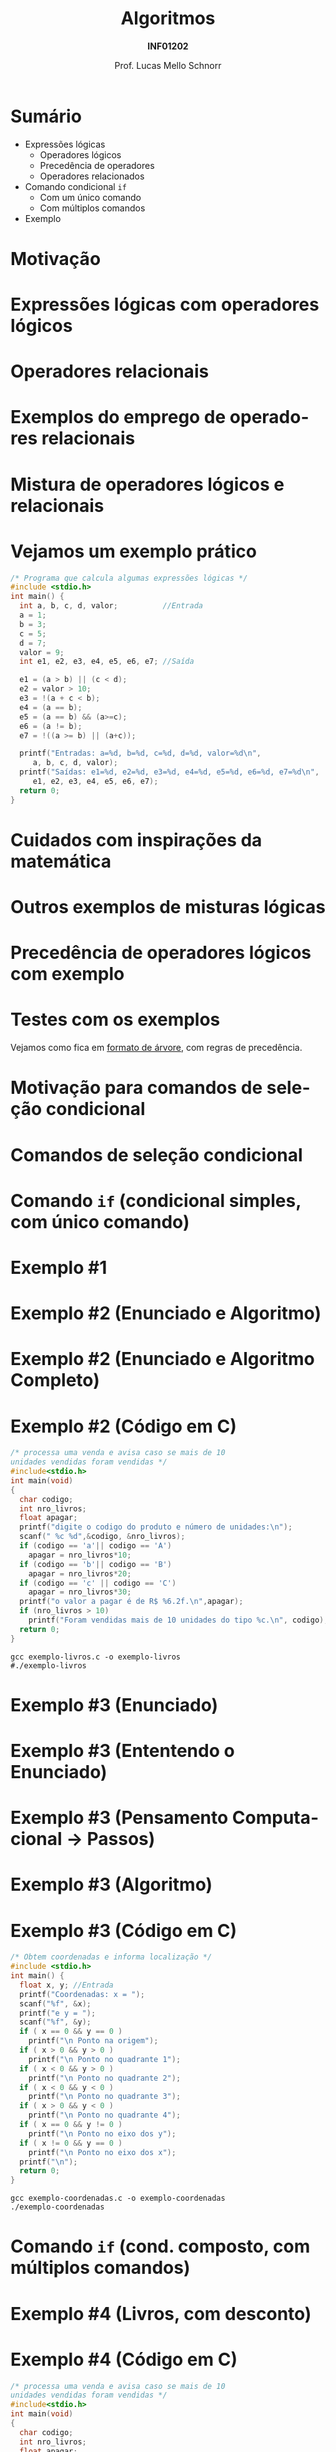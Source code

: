 # -*- coding: utf-8 -*-
# -*- mode: org -*-
#+startup: beamer overview indent
#+LANGUAGE: pt-br
#+TAGS: noexport(n)
#+EXPORT_EXCLUDE_TAGS: noexport
#+EXPORT_SELECT_TAGS: export

#+Title: Algoritmos
#+Subtitle: *INF01202*
#+Author: Prof. Lucas Mello Schnorr
#+Date: \copyleft

#+LaTeX_CLASS: beamer
#+LaTeX_CLASS_OPTIONS: [xcolor=dvipsnames]
#+OPTIONS: title:nil H:1 num:t toc:nil \n:nil @:t ::t |:t ^:t -:t f:t *:t <:t
#+LATEX_HEADER: \input{org-babel.tex}

#+latex: \newcommand{\mytitle}{Comando Condicional de Seleção linebreak =if= e Expressões Lógicas}
#+latex: \mytitleslide

* Sumário

- Expressões lógicas
  - Operadores lógicos
  - Precedência de operadores
  - Operadores relacionados
- Comando condicional =if=
  - Com um único comando
  - Com múltiplos comandos
- Exemplo

* Motivação

#+latex: \cortesia{../../../Algoritmos/Marcelo/aulas/aula04/aula04_slide_11.pdf}{Prof. Marcelo Walter}

* Expressões lógicas com operadores lógicos

#+latex: \cortesia{../../../Algoritmos/Mara/Teoricas/Aula04-If_else_slide_08.pdf}{Prof. Mara Abel}

* Operadores relacionais

#+latex: \cortesia{../../../Algoritmos/Mara/Teoricas/Aula04-If_else_slide_09.pdf}{Prof. Mara Abel}

* Exemplos do emprego de operadores relacionais

#+latex: \cortesia{../../../Algoritmos/Marcelo/aulas/aula04/aula04_slide_14.pdf}{Prof. Marcelo Walter}

* Mistura de operadores lógicos e relacionais

#+latex: \cortesia{../../../Algoritmos/Claudio/Teorica/Aula04-expressoes_e_if_slide_10.pdf}{Prof. Claudio Jung}

* Vejamos um exemplo prático

#+BEGIN_SRC C :tangle e/exemplo-logicos.c
/* Programa que calcula algumas expressões lógicas */
#include <stdio.h>
int main() {
  int a, b, c, d, valor;          //Entrada
  a = 1;
  b = 3;
  c = 5;
  d = 7;
  valor = 9;
  int e1, e2, e3, e4, e5, e6, e7; //Saída

  e1 = (a > b) || (c < d);
  e2 = valor > 10;
  e3 = !(a + c < b);
  e4 = (a == b);
  e5 = (a == b) && (a>=c);
  e6 = (a != b);
  e7 = !((a >= b) || (a+c));

  printf("Entradas: a=%d, b=%d, c=%d, d=%d, valor=%d\n",
	 a, b, c, d, valor);
  printf("Saídas: e1=%d, e2=%d, e3=%d, e4=%d, e5=%d, e6=%d, e7=%d\n",
	 e1, e2, e3, e4, e5, e6, e7);
  return 0;
}
#+END_SRC

* Cuidados com inspirações da matemática

#+latex: \cortesia{../../../Algoritmos/Claudio/Teorica/Aula04-expressoes_e_if_slide_11.pdf}{Prof. Claudio Jung}

* Outros exemplos de misturas lógicas

#+latex: \cortesia{../../../Algoritmos/Mara/Teoricas/Aula04-If_else_slide_12.pdf}{Prof. Mara Abel}

* Precedência de operadores lógicos com exemplo

#+latex: \cortesia{../../../Algoritmos/Mara/Teoricas/Aula04-If_else_slide_13.pdf}{Prof. Mara Abel}

* Testes com os exemplos

#+latex: \cortesia{../../../Algoritmos/Edison/Teoricas/aula04_slide_19.pdf}{Prof. Edison Pignaton de Freitas}

#+BEGIN_CENTER
Vejamos como fica em _formato de árvore_, com regras de precedência.
#+END_CENTER

* Motivação para comandos de seleção condicional

#+latex: \cortesia{../../../Algoritmos/Edison/Teoricas/aula04_slide_21.pdf}{Prof. Edison Pignaton de Freitas}

* Comandos de seleção condicional

#+latex: \cortesia{../../../Algoritmos/Edison/Teoricas/aula04_slide_22.pdf}{Prof. Edison Pignaton de Freitas}

* Comando =if= (condicional simples, com único comando)

#+latex: \cortesia{../../../Algoritmos/Mara/Teoricas/Aula04-If_else_slide_22.pdf}{Prof. Mara Abel}

* Exemplo #1

#+latex: \cortesia{../../../Algoritmos/Mara/Teoricas/Aula04-If_else_slide_23.pdf}{Prof. Mara Abel}

* Exemplo #2 (Enunciado e Algoritmo)

#+latex: \cortesia{../../../Algoritmos/Claudio/Teorica/Aula04-expressoes_e_if_slide_17.pdf}{Prof. Claudio Jung}

* Exemplo #2 (Enunciado e Algoritmo Completo)

#+latex: \cortesia{../../../Algoritmos/Claudio/Teorica/Aula04-expressoes_e_if_slide_18.pdf}{Prof. Claudio Jung}

* Exemplo #2 (Código em C)

#+BEGIN_SRC C :tangle e/exemplo-livros.c
/* processa uma venda e avisa caso se mais de 10
unidades vendidas foram vendidas */
#include<stdio.h>
int main(void)
{
  char codigo;
  int nro_livros;
  float apagar;
  printf("digite o codigo do produto e número de unidades:\n");
  scanf(" %c %d",&codigo, &nro_livros);
  if (codigo == 'a'|| codigo == 'A')
    apagar = nro_livros*10;
  if (codigo == 'b'|| codigo == 'B')
    apagar = nro_livros*20;
  if (codigo == 'c' || codigo == 'C')
    apagar = nro_livros*30;
  printf("o valor a pagar é de R$ %6.2f.\n",apagar);
  if (nro_livros > 10)
    printf("Foram vendidas mais de 10 unidades do tipo %c.\n", codigo);
  return 0;
}
#+END_SRC

#+begin_src shell :results output :dir e
gcc exemplo-livros.c -o exemplo-livros
#./exemplo-livros
#+end_src

#+RESULTS:

* Exemplo #3 (Enunciado)

#+latex: \cortesia{../../../Algoritmos/Mara/Teoricas/Aula04-If_else_slide_27.pdf}{Prof. Mara Abel}

* Exemplo #3 (Ententendo o Enunciado)

#+latex: \cortesia{../../../Algoritmos/Edison/Teoricas/aula04_slide_35.pdf}{Prof. Edison Pignaton de Freitas}

* Exemplo #3 (Pensamento Computacional \to Passos)

#+latex: \cortesia{../../../Algoritmos/Mara/Teoricas/Aula04-If_else_slide_29.pdf}{Prof. Mara Abel}

* Exemplo #3 (Algoritmo)

#+latex: \cortesia{../../../Algoritmos/Mara/Teoricas/Aula04-If_else_slide_30.pdf}{Prof. Mara Abel}

* Exemplo #3 (Código em C)

#+BEGIN_SRC C :tangle e/exemplo-coordenadas.c
/* Obtem coordenadas e informa localização */
#include <stdio.h>
int main() {
  float x, y; //Entrada
  printf("Coordenadas: x = ");
  scanf("%f", &x);
  printf("e y = ");
  scanf("%f", &y);
  if ( x == 0 && y == 0 )
    printf("\n Ponto na origem");
  if ( x > 0 && y > 0 )
    printf("\n Ponto no quadrante 1");
  if ( x < 0 && y > 0 )
    printf("\n Ponto no quadrante 2");
  if ( x < 0 && y < 0 )
    printf("\n Ponto no quadrante 3");
  if ( x > 0 && y < 0 )
    printf("\n Ponto no quadrante 4");
  if ( x == 0 && y != 0 )
    printf("\n Ponto no eixo dos y");
  if ( x != 0 && y == 0 )
    printf("\n Ponto no eixo dos x");
  printf("\n");
  return 0;
}
#+END_SRC

#+begin_src shell :results output :dir e
gcc exemplo-coordenadas.c -o exemplo-coordenadas
./exemplo-coordenadas
#+end_src

#+RESULTS:
: 
:  Coordenadas: x = e y = 
:  Ponto na origem
* Comando =if= (cond. composto, com múltiplos comandos)

#+latex: \cortesia{../../../Algoritmos/Edison/Teoricas/aula04_slide_33.pdf}{Prof. Edison Pignaton de Freitas}

* Exemplo #4 (Livros, com desconto)

#+latex: \cortesia{../../../Algoritmos/Mara/Teoricas/Aula04-If_else_slide_34.pdf}{Prof. Mara Abel}

* Exemplo #4 (Código em C)

#+BEGIN_SRC C :tangle e/exemplo-livros-desconto.c
/* processa uma venda e avisa caso se mais de 10
unidades vendidas foram vendidas */
#include<stdio.h>
int main(void)
{
  char codigo;
  int nro_livros;
  float apagar;
  printf("digite o codigo do produto e número de unidades:\n");
  scanf(" %c %d",&codigo, &nro_livros);
  if (codigo == 'a'|| codigo == 'A') {
    apagar = nro_livros*10;
    apagar = apagar * 0.90;
  }
  if (codigo == 'b'|| codigo == 'B')
    apagar = nro_livros*20;
  if (codigo == 'c' || codigo == 'C')
    apagar = nro_livros*30;
  printf("o valor a pagar é de R$ %6.2f.\n",apagar);
  if (nro_livros > 10)
    printf("Foram vendidas mais de 10 unidades do tipo %c.\n", codigo);
  return 0;
}
#+END_SRC


#+begin_src shell :results output :dir e
gcc exemplo-livros-desconto.c -o exemplo-livros-desconto
#./exemplo-livros-desconto
#+end_src

* Cuidados nos erros comuns

- Confundir atribuição com comparação igual
- Esquecer as chaves em comando condicional com múltiplos comandos
